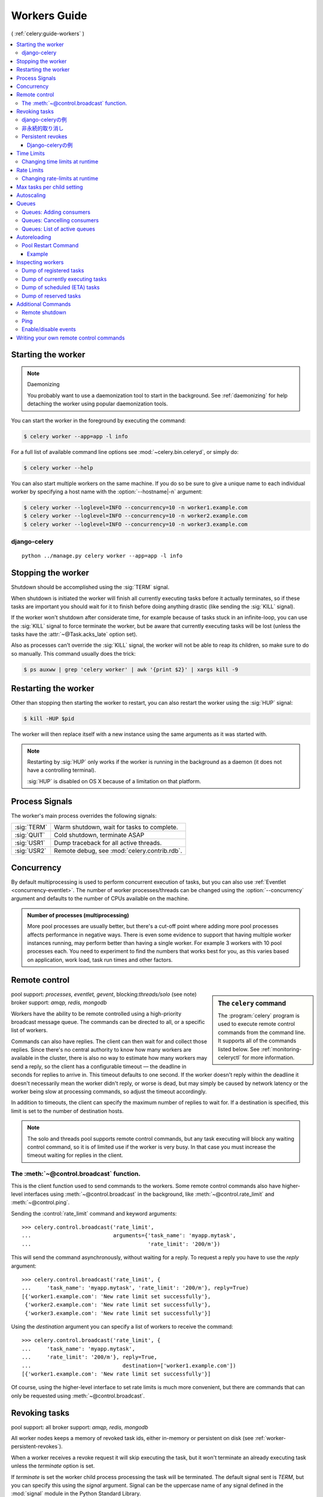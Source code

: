 .. _guide-workers:

===============
 Workers Guide
===============

.. todo::

    - 起動
    - 終了
    - スタートアップ

        - virtualenv スクリプトの実行
        - /etc/init.d での設定

( :ref:`celery:guide-workers` )

.. contents::
    :local:

.. _worker-starting:

Starting the worker
===================

.. note:: Daemonizing

    You probably want to use a daemonization tool to start
    in the background.  See :ref:`daemonizing` for help
    detaching the worker using popular daemonization tools.

You can start the worker in the foreground by executing the command:

.. code-block:: bash

    $ celery worker --app=app -l info

For a full list of available command line options see
:mod:`~celery.bin.celeryd`, or simply do:

.. code-block:: bash

    $ celery worker --help

You can also start multiple workers on the same machine. If you do so
be sure to give a unique name to each individual worker by specifying a
host name with the :option:`--hostname|-n` argument:

.. code-block:: bash

    $ celery worker --loglevel=INFO --concurrency=10 -n worker1.example.com
    $ celery worker --loglevel=INFO --concurrency=10 -n worker2.example.com
    $ celery worker --loglevel=INFO --concurrency=10 -n worker3.example.com

django-celery
--------------------

::

    python ../manage.py celery worker --app=app -l info

.. _worker-stopping:

Stopping the worker
===================

Shutdown should be accomplished using the :sig:`TERM` signal.

When shutdown is initiated the worker will finish all currently executing
tasks before it actually terminates, so if these tasks are important you should
wait for it to finish before doing anything drastic (like sending the :sig:`KILL`
signal).

If the worker won't shutdown after considerate time, for example because
of tasks stuck in an infinite-loop, you can use the :sig:`KILL` signal to
force terminate the worker, but be aware that currently executing tasks will
be lost (unless the tasks have the :attr:`~@Task.acks_late`
option set).

Also as processes can't override the :sig:`KILL` signal, the worker will
not be able to reap its children, so make sure to do so manually.  This
command usually does the trick:

.. code-block:: bash

    $ ps auxww | grep 'celery worker' | awk '{print $2}' | xargs kill -9

.. _worker-restarting:

Restarting the worker
=====================

Other than stopping then starting the worker to restart, you can also
restart the worker using the :sig:`HUP` signal:

.. code-block:: bash

    $ kill -HUP $pid

The worker will then replace itself with a new instance using the same
arguments as it was started with.

.. note::

    Restarting by :sig:`HUP` only works if the worker is running
    in the background as a daemon (it does not have a controlling
    terminal).

    :sig:`HUP` is disabled on OS X because of a limitation on
    that platform.


.. _worker-process-signals:

Process Signals
===============

The worker's main process overrides the following signals:

+--------------+-------------------------------------------------+
| :sig:`TERM`  | Warm shutdown, wait for tasks to complete.      |
+--------------+-------------------------------------------------+
| :sig:`QUIT`  | Cold shutdown, terminate ASAP                   |
+--------------+-------------------------------------------------+
| :sig:`USR1`  | Dump traceback for all active threads.          |
+--------------+-------------------------------------------------+
| :sig:`USR2`  | Remote debug, see :mod:`celery.contrib.rdb`.    |
+--------------+-------------------------------------------------+

.. _worker-concurrency:

Concurrency
===========

By default multiprocessing is used to perform concurrent execution of tasks,
but you can also use :ref:`Eventlet <concurrency-eventlet>`.  The number
of worker processes/threads can be changed using the :option:`--concurrency`
argument and defaults to the number of CPUs available on the machine.

.. admonition:: Number of processes (multiprocessing)

    More pool processes are usually better, but there's a cut-off point where
    adding more pool processes affects performance in negative ways.
    There is even some evidence to support that having multiple worker
    instances running, may perform better than having a single worker.
    For example 3 workers with 10 pool processes each.  You need to experiment
    to find the numbers that works best for you, as this varies based on
    application, work load, task run times and other factors.

.. _worker-remote-control:

Remote control
==============

.. versionadded:: 2.0

.. sidebar:: The ``celery`` command

    The :program:`celery` program is used to execute remote control
    commands from the command line.  It supports all of the commands
    listed below.  See :ref:`monitoring-celeryctl` for more information.

pool support: *processes, eventlet, gevent*, blocking:*threads/solo* (see note)
broker support: *amqp, redis, mongodb*

Workers have the ability to be remote controlled using a high-priority
broadcast message queue.  The commands can be directed to all, or a specific
list of workers.

Commands can also have replies.  The client can then wait for and collect
those replies.  Since there's no central authority to know how many
workers are available in the cluster, there is also no way to estimate
how many workers may send a reply, so the client has a configurable
timeout — the deadline in seconds for replies to arrive in.  This timeout
defaults to one second.  If the worker doesn't reply within the deadline
it doesn't necessarily mean the worker didn't reply, or worse is dead, but
may simply be caused by network latency or the worker being slow at processing
commands, so adjust the timeout accordingly.

In addition to timeouts, the client can specify the maximum number
of replies to wait for.  If a destination is specified, this limit is set
to the number of destination hosts.

.. note::

    The solo and threads pool supports remote control commands,
    but any task executing will block any waiting control command,
    so it is of limited use if the worker is very busy.  In that
    case you must increase the timeout waiting for replies in the client.

.. _worker-broadcast-fun:

The :meth:`~@control.broadcast` function.
----------------------------------------------------

This is the client function used to send commands to the workers.
Some remote control commands also have higher-level interfaces using
:meth:`~@control.broadcast` in the background, like
:meth:`~@control.rate_limit` and :meth:`~@control.ping`.

Sending the :control:`rate_limit` command and keyword arguments::

    >>> celery.control.broadcast('rate_limit',
    ...                          arguments={'task_name': 'myapp.mytask',
    ...                                     'rate_limit': '200/m'})

This will send the command asynchronously, without waiting for a reply.
To request a reply you have to use the `reply` argument::

    >>> celery.control.broadcast('rate_limit', {
    ...     'task_name': 'myapp.mytask', 'rate_limit': '200/m'}, reply=True)
    [{'worker1.example.com': 'New rate limit set successfully'},
     {'worker2.example.com': 'New rate limit set successfully'},
     {'worker3.example.com': 'New rate limit set successfully'}]

Using the `destination` argument you can specify a list of workers
to receive the command::

    >>> celery.control.broadcast('rate_limit', {
    ...     'task_name': 'myapp.mytask',
    ...     'rate_limit': '200/m'}, reply=True,
    ...                             destination=['worker1.example.com'])
    [{'worker1.example.com': 'New rate limit set successfully'}]


Of course, using the higher-level interface to set rate limits is much
more convenient, but there are commands that can only be requested
using :meth:`~@control.broadcast`.

.. control:: revoke

Revoking tasks
==================================================================================================
pool support: all
broker support: *amqp, redis, mongodb*

All worker nodes keeps a memory of revoked task ids, either in-memory or
persistent on disk (see :ref:`worker-persistent-revokes`).

When a worker receives a revoke request it will skip executing
the task, but it won't terminate an already executing task unless
the `terminate` option is set.

If `terminate` is set the worker child process processing the task
will be terminated.  The default signal sent is `TERM`, but you can
specify this using the `signal` argument.  Signal can be the uppercase name
of any signal defined in the :mod:`signal` module in the Python Standard
Library.

Terminating a task also revokes it.

**Example**

::

    >>> celery.control.revoke('d9078da5-9915-40a0-bfa1-392c7bde42ed')

    >>> celery.control.revoke('d9078da5-9915-40a0-bfa1-392c7bde42ed',
    ...                       terminate=True)

    >>> celery.control.revoke('d9078da5-9915-40a0-bfa1-392c7bde42ed',
    ...                       terminate=True, signal='SIGKILL')

django-celeryの例
-------------------

起動

.. code-block:: python

    >>> from datetime import datetime,timedelta
    >>> from paloma.tasks import *

    >>> trigger_schedule.apply_async(eta=datetime.utcnow() + timedelta(seconds=60))
    <AsyncResult: c78203b4-c9fb-482e-8f43-e3b4b03c280c>

取り消し

.. code-block:: python

    >>> from celery import app
    >>> app.current_app().control.revoke('c78203b4-c9fb-482e-8f43-e3b4b03c280c')

状態

.. code-block:: bash

    (tact)hdknr@wzy:~/ve/tact/src/paloma/example/app$ python ../manage.py celery inspect revoked
    -> wzy: OK
    * c78203b4-c9fb-482e-8f43-e3b4b03c280c

結果

.. code-block:: python

    >>> from celery.result import AsyncResult
    >>> r=AsyncResult('c78203b4-c9fb-482e-8f43-e3b4b03c280c')

    >>> r.state
    u'REVOKED'
    >>> r.status
    u'REVOKED'

    >>> r.get()
    Traceback (most recent call last):
      File "<console>", line 1, in <module>
      File "/home/hdknr/ve/tact/local/lib/python2.7/site-packages/celery/result.py", line 113, in get
        interval=interval)
      File "/home/hdknr/ve/tact/local/lib/python2.7/site-packages/celery/backends/base.py", line 167, in wait_for
        raise result
    TaskRevokedError

非永続的取り消し
------------------

デフォルトでは取り消しは永続的ではないのでワーカーをシャットダウンすると取り消し自体は無効になります。

タスクをスケジュールして、即取り消し

.. code-block:: python

    >>> trigger_schedule.apply_async(eta=datetime.utcnow() + timedelta(seconds=120))
    <AsyncResult: 27222f38-4de3-49c3-97cd-a72177848b82>
    >>> app.current_app().control.revoke('27222f38-4de3-49c3-97cd-a72177848b82')      

取り消し確認

.. code-block:: bash

    (tact)hdknr@wzy:~/ve/tact/src/paloma/example/app$ python ../manage.py celery inspect revoked
    -> wzy: OK
    * 27222f38-4de3-49c3-97cd-a72177848b82

ワーカーシャットダウン

.. code-block:: bash

    (tact)hdknr@wzy:~/ve/tact/src/paloma/example/app$ sudo /etc/init.d/paloma stop
    
    running command
    ['/home/hdknr/ve/tact/bin/paloma_worker.py', 'celeryd_multi', 'stop', 'celery', '--pidfile=/tmp/celery.pid']
    celeryd-multi v3.0.5 (Chiastic Slide)
    > Stopping nodes...        
    > celery.wzy: TERM -> 27671celeryd: Warm shutdown (MainProcess)

確認してみると....

.. code-block:: bash

    (tact)hdknr@wzy:~/ve/tact/src/paloma/example/app$ python ../manage.py celery inspect revoked

    Error: No nodes replied within time constraint.

起動


.. code-block:: bash

    (tact)hdknr@wzy:~/ve/tact/src/paloma/example/app$ sudo /etc/init.d/paloma start
    running command
    palaoma workder  
    ['/home/hdknr/ve/tact/bin/paloma_worker.py', 'celeryd', '--loglevel', 'DEBUG', '--pidfile',
    celery.pid', '--logfile', '/tmp/celery.log', '--beat', 
    '--scheduler', 'djcelery.schedulers.DatabaseScheduler']
    
    /home/hdknr/ve/tact/local/lib/python2.7/site-packages/djcelery/loaders.py:111: 
    UserWarning: Using settings.DEBUG leads to a memory leak, never use this section environments!
      warnings.warn("Using settings.DEBUG leads to a memory leak, never "
    
     -------------- celery@wzy v3.0.5 (Chiastic Slide)
    ---- **** -----
    --- * ***  * -- [Configuration]
    -- * - **** --- . broker:      amqp://guest@localhost:5672//
    - ** ---------- . app:         default:0x18f8450 (djcelery.loaders.DjangoLoader)
    - ** ---------- . concurrency: 1 (processes)
    - ** ---------- . events:      OFF (enable -E to monitor this worker)
    - ** ----------
    - *** --- * --- [Queues]
    -- ******* ---- . celery:      exchange:celery(direct) binding:celery
    --- ***** -----
    
    [Tasks]
      . celery.backend_cleanup
      . celery.chain
      . celery.chord
      . celery.chord_unlock
      . celery.chunks
      . celery.group
      . celery.map
      . celery.starmap
      . paloma.tasks.bounce
      . paloma.tasks.enqueue_schedule
      . paloma.tasks.send_email
      . paloma.tasks.trigger_schedule
    
スケジュールは残っている(RabbitMQに入ったまま)

.. code-block:: bash

    (tact)hdknr@wzy:~/ve/tact/src/paloma/example/app$ python ../manage.py celery inspect scheduled

    -> wzy: OK
    * {u'priority': 6, u'eta': 1344973312.0, u'request': {u'args': u'[]', u'time_start': None, 
    u'name': u'paloma.tasks.trigger_schedule', u'delivery_info' : None, 
    u'routing_key': u'celery', u'exchange': u'celery'}, u'hostname': u'wzy', 
    u'acknowledged': False, u'kwargs': u'{}', u'id': u'27222f38-4de3-49c3-97c', u'worker_pid': None}}

取り消しエントリが消えている

.. code-block:: bash

    (tact)hdknr@wzy:~/ve/tact/src/paloma/example/app$ python ../manage.py celery inspect revoked
    -> wzy: OK
    - empty -


しばらくすると取り消されずに実行されている

.. code-block:: python

    >>> r=AsyncResult('27222f38-4de3-49c3-97cd-a72177848b82')
    >>> r.state
    u'SUCCESS'

.. _worker-persistent-revokes:

Persistent revokes
------------------

Revoking tasks works by sending a broadcast message to all the workers,
the workers then keep a list of revoked tasks in memory.

If you want tasks to remain revoked after worker restart you need to
specify a file for these to be stored in, either by using the `--statedb`
argument to :program:`celery worker` or the :setting:`CELERYD_STATE_DB`
setting.

Note that remote control commands must be working for revokes to work.
Remote control commands are only supported by the RabbitMQ (amqp), Redis and MongDB
transports at this point.

Django-celeryの例
^^^^^^^^^^^^^^^^^
settings.py

.. code-block:: python

    CELERYD_STATE_DB=os.path.join(PROJECT_DIR,'celery_state.db')

スケジュール&取り消し

.. code-block:: python

    >>> from datetime import datetime,timedelta
    >>> from paloma.tasks import *
    >>> from celery import app
    >>> from celery.result import AsyncResult
    >>> t=trigger_schedule.apply_async(eta=datetime.utcnow() + timedelta(seconds=120)) 
    >>> t
    <AsyncResult: 86cd01a4-4124-47e8-a487-1e8a7a94591c>
    >>> app.current_app().control.revoke(t.id)

ファイルができてる

.. code-block:: python

    
    (tact)hdknr@wzy:~/ve/tact/src/paloma/example/app$ file celery_state.db 
    
    celery_state.db: Berkeley DB (Hash, version 9, native byte-order)

ワーカー再起動後も

.. code-block:: bash

    (tact)hdknr@wzy:~/ve/tact/src/paloma/example/app$ python ../manage.py celery inspect revoked                                                              
    -> wzy: OK
    * 86cd01a4-4124-47e8-a487-1e8a7a94591c

取り消された

.. code-block:: python

    >>> AsyncResult(t.id).state
    u'REVOKED'

記録は残ったまま

.. code-block:: bash

    (tact)hdknr@wzy:~/ve/tact/src/paloma/example/app$ python ../manage.py celery inspect revoked
    -> wzy: OK
    * 86cd01a4-4124-47e8-a487-1e8a7a94591c


.. todo::
    - 永続状態ファイルの管理をどうする？


.. _worker-time-limits:

Time Limits
===========

.. versionadded:: 2.0

pool support: *processes*

.. sidebar:: Soft, or hard?

    The time limit is set in two values, `soft` and `hard`.
    The soft time limit allows the task to catch an exception
    to clean up before it is killed: the hard timeout is not catchable
    and force terminates the task.

A single task can potentially run forever, if you have lots of tasks
waiting for some event that will never happen you will block the worker
from processing new tasks indefinitely.  The best way to defend against
this scenario happening is enabling time limits.

The time limit (`--time-limit`) is the maximum number of seconds a task
may run before the process executing it is terminated and replaced by a
new process.  You can also enable a soft time limit (`--soft-time-limit`),
this raises an exception the task can catch to clean up before the hard
time limit kills it:

.. code-block:: python

    from myapp import celery
    from celery.exceptions import SoftTimeLimitExceeded

    @celery.task
    def mytask():
        try:
            do_work()
        except SoftTimeLimitExceeded:
            clean_up_in_a_hurry()

Time limits can also be set using the :setting:`CELERYD_TASK_TIME_LIMIT` /
:setting:`CELERYD_SOFT_TASK_TIME_LIMIT` settings.

.. note::

    Time limits do not currently work on Windows and other
    platforms that do not support the ``SIGUSR1`` signal.


Changing time limits at runtime
-------------------------------
.. versionadded:: 2.3

broker support: *amqp, redis, mongodb*

There is a remote control command that enables you to change both soft
and hard time limits for a task — named ``time_limit``.

Example changing the time limit for the ``tasks.crawl_the_web`` task
to have a soft time limit of one minute, and a hard time limit of
two minutes::

    >>> celery.control.time_limit('tasks.crawl_the_web',
                                  soft=60, hard=120, reply=True)
    [{'worker1.example.com': {'ok': 'time limits set successfully'}}]

Only tasks that starts executing after the time limit change will be affected.

.. _worker-rate-limits:

Rate Limits
===========

.. control:: rate_limit

Changing rate-limits at runtime
-------------------------------

Example changing the rate limit for the `myapp.mytask` task to accept
200 tasks a minute on all servers::

    >>> celery.control.rate_limit('myapp.mytask', '200/m')

Example changing the rate limit on a single host by specifying the
destination host name::

    >>> celery.control.rate_limit('myapp.mytask', '200/m',
    ...            destination=['worker1.example.com'])

.. warning::

    This won't affect workers with the
    :setting:`CELERY_DISABLE_RATE_LIMITS` setting enabled.

.. _worker-maxtasksperchild:

Max tasks per child setting
===========================

.. versionadded:: 2.0

pool support: *processes*

With this option you can configure the maximum number of tasks
a worker can execute before it's replaced by a new process.

This is useful if you have memory leaks you have no control over
for example from closed source C extensions.

The option can be set using the workers `--maxtasksperchild` argument
or using the :setting:`CELERYD_MAX_TASKS_PER_CHILD` setting.

.. _worker-autoscaling:

Autoscaling
===========

.. versionadded:: 2.2

pool support: *processes*, *gevent*

The *autoscaler* component is used to dynamically resize the pool
based on load:

- The autoscaler adds more pool processes when there is work to do,
    - and starts removing processes when the workload is low.

It's enabled by the :option:`--autoscale` option, which needs two
numbers: the maximum and minimum number of pool processes::

        --autoscale=AUTOSCALE
             Enable autoscaling by providing
             max_concurrency,min_concurrency.  Example:
               --autoscale=10,3 (always keep 3 processes, but grow to
              10 if necessary).

You can also define your own rules for the autoscaler by subclassing
:class:`~celery.worker.autoscaler.Autoscaler`.
Some ideas for metrics include load average or the amount of memory available.
You can specify a custom autoscaler with the :setting:`CELERYD_AUTOSCALER` setting.

.. _worker-queues:

Queues
======

A worker instance can consume from any number of queues.
By default it will consume from all queues defined in the
:setting:`CELERY_QUEUES` setting (which if not specified defaults to the
queue named ``celery``).

You can specify what queues to consume from at startup,
by giving a comma separated list of queues to the :option:`-Q` option:

.. code-block:: bash

    $ celery worker -l info -Q foo,bar,baz

If the queue name is defined in :setting:`CELERY_QUEUES` it will use that
configuration, but if it's not defined in the list of queues Celery will
automatically generate a new queue for you (depending on the
:setting:`CELERY_CREATE_MISSING_QUEUES` option).

You can also tell the worker to start and stop consuming from a queue at
runtime using the remote control commands :control:`add_consumer` and
:control:`cancel_consumer`.

.. control:: add_consumer

Queues: Adding consumers
------------------------

The :control:`add_consumer` control command will tell one or more workers
to start consuming from a queue. This operation is idempotent.

To tell all workers in the cluster to start consuming from a queue
named "``foo``" you can use the :program:`celery control` program:

.. code-block:: bash

    $ celery control add_consumer foo
    -> worker1.local: OK
        started consuming from u'foo'

If you want to specify a specific worker you can use the
:option:`--destination`` argument:

.. code-block:: bash

    $ celery control add_consumer foo -d worker1.local

The same can be accomplished dynamically using the :meth:`@control.add_consumer` method::

    >>> myapp.control.add_consumer('foo', reply=True)
    [{u'worker1.local': {u'ok': u"already consuming from u'foo'"}}]

    >>> myapp.control.add_consumer('foo', reply=True,
    ...                            destination=['worker1.local'])
    [{u'worker1.local': {u'ok': u"already consuming from u'foo'"}}]


By now I have only shown examples using automatic queues,
If you need more control you can also specify the exchange, routing_key and
even other options::

    >>> myapp.control.add_consumer(
    ...     queue='baz',
    ...     exchange='ex',
    ...     exchange_type='topic',
    ...     routing_key='media.*',
    ...     options={
    ...         'queue_durable': False,
    ...         'exchange_durable': False,
    ...     },
    ...     reply=True,
    ...     destination=['worker1.local', 'worker2.local'])


.. control:: cancel_consumer

Queues: Cancelling consumers
----------------------------

You can cancel a consumer by queue name using the :control:`cancel_consumer`
control command.

To force all workers in the cluster to cancel consuming from a queue
you can use the :program:`celery control` program:

.. code-block:: bash

    $ celery control cancel_consumer foo

The :option:`--destination` argument can be used to specify a worker, or a
list of workers, to act on the command:

.. code-block:: bash

    $ celery control cancel_consumer foo -d worker1.local


You can also cancel consumers programmatically using the
:meth:`@control.cancel_consumer` method:

.. code-block:: bash

    >>> myapp.control.cancel_consumer('foo', reply=True)
    [{u'worker1.local': {u'ok': u"no longer consuming from u'foo'"}}]

.. control:: active_queues

Queues: List of active queues
-----------------------------

You can get a list of queues that a worker consumes from by using
the :control:`active_queues` control command:

.. code-block:: bash

    $ celery inspect active_queues
    [...]

Like all other remote control commands this also supports the
:option:`--destination` argument used to specify which workers should
reply to the request:

.. code-block:: bash

    $ celery inspect active_queues -d worker1.local
    [...]


This can also be done programmatically by using the
:meth:`@control.inspect.active_queues` method::

    >>> myapp.inspect().active_queues()
    [...]

    >>> myapp.inspect(['worker1.local']).active_queues()
    [...]

.. _worker-autoreloading:

Autoreloading
=============

.. versionadded:: 2.5

pool support: *processes, eventlet, gevent, threads, solo*

Starting :program:`celery worker` with the :option:`--autoreload` option will
enable the worker to watch for file system changes to all imported task
modules imported (and also any non-task modules added to the
:setting:`CELERY_IMPORTS` setting or the :option:`-I|--include` option).

This is an experimental feature intended for use in development only,
using auto-reload in production is discouraged as the behavior of reloading
a module in Python is undefined, and may cause hard to diagnose bugs and
crashes.  Celery uses the same approach as the auto-reloader found in e.g.
the Django ``runserver`` command.

When auto-reload is enabled the worker starts an additional thread
that watches for changes in the file system.  New modules are imported,
and already imported modules are reloaded whenever a change is detected,
and if the processes pool is used the child processes will finish the work
they are doing and exit, so that they can be replaced by fresh processes
effectively reloading the code.

File system notification backends are pluggable, and it comes with three
implementations:

* inotify (Linux)

    Used if the :mod:`pyinotify` library is installed.
    If you are running on Linux this is the recommended implementation,
    to install the :mod:`pyinotify` library you have to run the following
    command:

    .. code-block:: bash

        $ pip install pyinotify

* kqueue (OS X/BSD)

* stat

    The fallback implementation simply polls the files using ``stat`` and is very
    expensive.

You can force an implementation by setting the :envvar:`CELERYD_FSNOTIFY`
environment variable:

.. code-block:: bash

    $ env CELERYD_FSNOTIFY=stat celery worker -l info --autoreload

.. _worker-autoreload:

.. control:: pool_restart

Pool Restart Command
--------------------

.. versionadded:: 2.5

Requires the :setting:`CELERYD_POOL_RESTARTS` setting to be enabled.

The remote control command :control:`pool_restart` sends restart requests to
the workers child processes.  It is particularly useful for forcing
the worker to import new modules, or for reloading already imported
modules.  This command does not interrupt executing tasks.

Example
^^^^^^^^^

Running the following command will result in the `foo` and `bar` modules
being imported by the worker processes:

.. code-block:: python

    >>> celery.control.broadcast('pool_restart',
    ...                          arguments={'modules': ['foo', 'bar']})

Use the ``reload`` argument to reload modules it has already imported:

.. code-block:: python

    >>> celery.control.broadcast('pool_restart',
    ...                          arguments={'modules': ['foo'],
    ...                                     'reload': True})

If you don't specify any modules then all known tasks modules will
be imported/reloaded:

.. code-block:: python

    >>> celery.control.broadcast('pool_restart', arguments={'reload': True})

The ``modules`` argument is a list of modules to modify. ``reload``
specifies whether to reload modules if they have previously been imported.
By default ``reload`` is disabled. The `pool_restart` command uses the
Python :func:`reload` function to reload modules, or you can provide
your own custom reloader by passing the ``reloader`` argument.

.. note::

    Module reloading comes with caveats that are documented in :func:`reload`.
    Please read this documentation and make sure your modules are suitable
    for reloading.

.. seealso::

    - http://pyunit.sourceforge.net/notes/reloading.html
    - http://www.indelible.org/ink/python-reloading/
    - http://docs.python.org/library/functions.html#reload


.. _worker-inspect:

Inspecting workers
==================

:class:`@control.inspect` lets you inspect running workers.  It
uses remote control commands under the hood.

You can also use the ``celery`` command to inspect workers,
and it supports the same commands as the :class:`@Celery.control` interface.

.. code-block:: python

    # Inspect all nodes.
    >>> i = celery.control.inspect()

    # Specify multiple nodes to inspect.
    >>> i = celery.control.inspect(['worker1.example.com',
                                    'worker2.example.com'])

    # Specify a single node to inspect.
    >>> i = celery.control.inspect('worker1.example.com')

.. _worker-inspect-registered-tasks:

Dump of registered tasks
------------------------

You can get a list of tasks registered in the worker using the
:meth:`~@control.inspect.registered`::

    >>> i.registered()
    [{'worker1.example.com': ['tasks.add',
                              'tasks.sleeptask']}]

.. _worker-inspect-active-tasks:

Dump of currently executing tasks
---------------------------------

You can get a list of active tasks using
:meth:`~@control.inspect.active`::

    >>> i.active()
    [{'worker1.example.com':
        [{'name': 'tasks.sleeptask',
          'id': '32666e9b-809c-41fa-8e93-5ae0c80afbbf',
          'args': '(8,)',
          'kwargs': '{}'}]}]

.. _worker-inspect-eta-schedule:

Dump of scheduled (ETA) tasks
-----------------------------

You can get a list of tasks waiting to be scheduled by using
:meth:`~@control.inspect.scheduled`::

    >>> i.scheduled()
    [{'worker1.example.com':
        [{'eta': '2010-06-07 09:07:52', 'priority': 0,
          'request': {
            'name': 'tasks.sleeptask',
            'id': '1a7980ea-8b19-413e-91d2-0b74f3844c4d',
            'args': '[1]',
            'kwargs': '{}'}},
         {'eta': '2010-06-07 09:07:53', 'priority': 0,
          'request': {
            'name': 'tasks.sleeptask',
            'id': '49661b9a-aa22-4120-94b7-9ee8031d219d',
            'args': '[2]',
            'kwargs': '{}'}}]}]

.. note::

    These are tasks with an eta/countdown argument, not periodic tasks.

.. _worker-inspect-reserved:

Dump of reserved tasks
----------------------

Reserved tasks are tasks that has been received, but is still waiting to be
executed.

You can get a list of these using
:meth:`~@control.inspect.reserved`::

    >>> i.reserved()
    [{'worker1.example.com':
        [{'name': 'tasks.sleeptask',
          'id': '32666e9b-809c-41fa-8e93-5ae0c80afbbf',
          'args': '(8,)',
          'kwargs': '{}'}]}]


Additional Commands
===================

.. control:: shutdown

Remote shutdown
---------------

This command will gracefully shut down the worker remotely::

    >>> celery.control.broadcast('shutdown') # shutdown all workers
    >>> celery.control.broadcast('shutdown, destination='worker1.example.com')

.. control:: ping

Ping
----

This command requests a ping from alive workers.
The workers reply with the string 'pong', and that's just about it.
It will use the default one second timeout for replies unless you specify
a custom timeout::

    >>> celery.control.ping(timeout=0.5)
    [{'worker1.example.com': 'pong'},
     {'worker2.example.com': 'pong'},
     {'worker3.example.com': 'pong'}]

:meth:`~@control.ping` also supports the `destination` argument,
so you can specify which workers to ping::

    >>> ping(['worker2.example.com', 'worker3.example.com'])
    [{'worker2.example.com': 'pong'},
     {'worker3.example.com': 'pong'}]

.. _worker-enable-events:

.. control:: enable_events
.. control:: disable_events

Enable/disable events
---------------------

You can enable/disable events by using the `enable_events`,
`disable_events` commands.  This is useful to temporarily monitor
a worker using :program:`celery events`/:program:`celerymon`.

.. code-block:: python

    >>> celery.control.enable_events()
    >>> celery.control.disable_events()

.. _worker-custom-control-commands:

Writing your own remote control commands
========================================

Remote control commands are registered in the control panel and
they take a single argument: the current
:class:`~celery.worker.control.ControlDispatch` instance.
From there you have access to the active
:class:`~celery.worker.consumer.Consumer` if needed.

Here's an example control command that restarts the broker connection:

.. code-block:: python

    from celery.worker.control import Panel

    @Panel.register
    def reset_connection(panel):
        panel.logger.critical('Connection reset by remote control.')
        panel.consumer.reset_connection()
        return {'ok': 'connection reset'}
